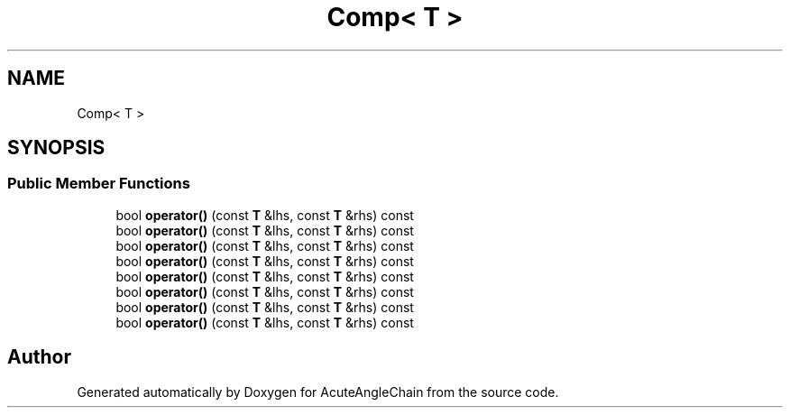 .TH "Comp< T >" 3 "Sun Jun 3 2018" "AcuteAngleChain" \" -*- nroff -*-
.ad l
.nh
.SH NAME
Comp< T >
.SH SYNOPSIS
.br
.PP
.SS "Public Member Functions"

.in +1c
.ti -1c
.RI "bool \fBoperator()\fP (const \fBT\fP &lhs, const \fBT\fP &rhs) const"
.br
.ti -1c
.RI "bool \fBoperator()\fP (const \fBT\fP &lhs, const \fBT\fP &rhs) const"
.br
.ti -1c
.RI "bool \fBoperator()\fP (const \fBT\fP &lhs, const \fBT\fP &rhs) const"
.br
.ti -1c
.RI "bool \fBoperator()\fP (const \fBT\fP &lhs, const \fBT\fP &rhs) const"
.br
.ti -1c
.RI "bool \fBoperator()\fP (const \fBT\fP &lhs, const \fBT\fP &rhs) const"
.br
.ti -1c
.RI "bool \fBoperator()\fP (const \fBT\fP &lhs, const \fBT\fP &rhs) const"
.br
.ti -1c
.RI "bool \fBoperator()\fP (const \fBT\fP &lhs, const \fBT\fP &rhs) const"
.br
.ti -1c
.RI "bool \fBoperator()\fP (const \fBT\fP &lhs, const \fBT\fP &rhs) const"
.br
.in -1c

.SH "Author"
.PP 
Generated automatically by Doxygen for AcuteAngleChain from the source code\&.
